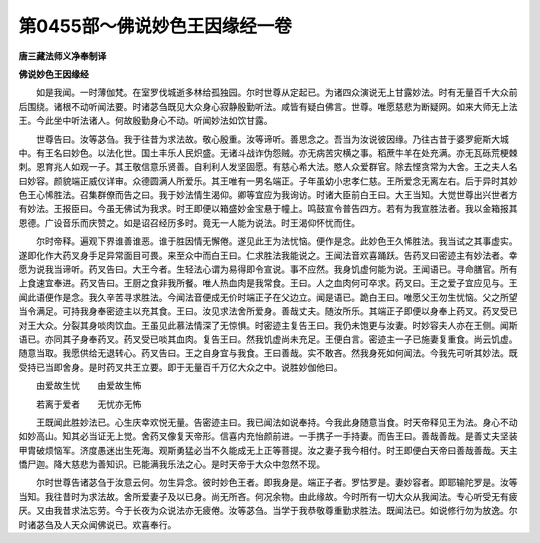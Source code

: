 第0455部～佛说妙色王因缘经一卷
==================================

**唐三藏法师义净奉制译**

**佛说妙色王因缘经**


　　如是我闻。一时薄伽梵。在室罗伐城逝多林给孤独园。尔时世尊从定起已。为诸四众演说无上甘露妙法。时有无量百千大众前后围绕。诸根不动听闻法要。时诸苾刍既见大众身心寂静殷勤听法。咸皆有疑白佛言。世尊。唯愿慈悲为断疑网。如来大师无上法王。今此坐中听法诸人。何故殷勤身心不动。听闻妙法如饮甘露。

　　世尊告曰。汝等苾刍。我于往昔为求法故。敬心殷重。汝等谛听。善思念之。吾当为汝说彼因缘。乃往古昔于婆罗痆斯大城中。有王名曰妙色。以法化世。国土丰乐人民炽盛。无诸斗战诈伪怨贼。亦无病苦灾横之事。稻蔗牛羊在处充满。亦无瓦砾荒梗棘刺。恩育兆人如观一子。其王敬信意乐贤善。自利利人发坚固愿。有慈心希大法。愍人众爱群官。除去悭贪常为大舍。王之夫人名曰妙容。颜貌端正威仪详审。众德圆满人所爱乐。其王唯有一男名端正。子年虽幼小忠孝仁慈。王所爱念无离左右。后于异时其妙色王心悕胜法。召集群僚而告之曰。我于妙法情生渴仰。卿等宜应为我询访。时诸大臣前白王曰。大王当知。大觉世尊出兴世者方有妙法。王报臣曰。今虽无佛试为我求。时王即便以箱盛妙金宝悬于幢上。鸣鼓宣令普告四方。若有为我宣胜法者。我以金箱报其恩德。广设音乐而庆赞之。如是诏召经历多时。竟无一人能为说法。时王渴仰怀忧而住。

　　尔时帝释。遍观下界谁善谁恶。谁于胜因情无懈倦。遂见此王为法忧恼。便作是念。此妙色王久悕胜法。我当试之其事虚实。遂即化作大药叉身手足异常面目可畏。来至众中而白王曰。仁求胜法我能说之。王闻法音欢喜踊跃。告药叉曰密迹主有妙法者。幸愿为说我当谛听。药叉告曰。大王今者。生轻法心谓为易得即令宣说。事不应然。我身饥虚何能为说。王闻语已。寻命膳官。所有上食速宜奉进。药叉告曰。王厨之食非我所餐。唯人热血肉是我常食。王曰。人之血肉何可卒求。药叉曰。王之爱子宜应见与。王闻此语便作是念。我久辛苦寻求胜法。今闻法音便成无价时端正子在父边立。闻是语已。跪白王曰。唯愿父王勿生忧恼。父之所望当令满足。可持我身奉密迹主以充其食。王曰。汝见求法舍所爱身。善哉丈夫。随汝所乐。其端正子即便以身奉上药叉。药叉受已对王大众。分裂其身啖肉饮血。王虽见此慕法情深了无惊惧。时密迹主复告王曰。我仍未饱更与汝妻。时妙容夫人亦在王侧。闻斯语已。亦同其子身奉药叉。药叉受已啖其血肉。复告王曰。然我饥虚尚未充足。王便白言。密迹主一子已施妻复重食。尚云饥虚。随意当取。我愿供给无退转心。药叉告曰。王之自身宜与我食。王曰善哉。实不敢吝。然我身死如何闻法。今我先可听其妙法。既受持已当即舍身。是时药叉共王立要。即于无量百千万亿大众之中。说胜妙伽他曰。

　　由爱故生忧　　由爱故生怖

　　若离于爱者　　无忧亦无怖

　　王既闻此胜妙法已。心生庆幸欢悦无量。告密迹主曰。我已闻法如说奉持。今我此身随意当食。时天帝释见王为法。身心不动如妙高山。知其必当证无上觉。舍药叉像复天帝形。信喜内充怡颜前进。一手携子一手持妻。而告王曰。善哉善哉。是善丈夫坚装甲胄破烦恼军。济度愚迷出生死海。观斯勇猛必当不久能成无上正等菩提。汝之妻子我今相付。时王即便白天帝曰善哉善哉。天主憍尸迦。降大慈悲为善知识。已能满我乐法之心。是时天帝于大众中忽然不现。

　　尔时世尊告诸苾刍于汝意云何。勿生异念。彼时妙色王者。即我身是。端正子者。罗怙罗是。妻妙容者。即耶输陀罗是。汝等当知。我往昔时为求法故。舍所爱妻子及以已身。尚无所吝。何况余物。由此缘故。今时所有一切大众从我闻法。专心听受无有疲厌。又由我昔求法忘劳。今于长夜为众说法亦无疲倦。汝等苾刍。当学于我恭敬尊重勤求胜法。既闻法已。如说修行勿为放逸。尔时诸苾刍及人天众闻佛说已。欢喜奉行。
